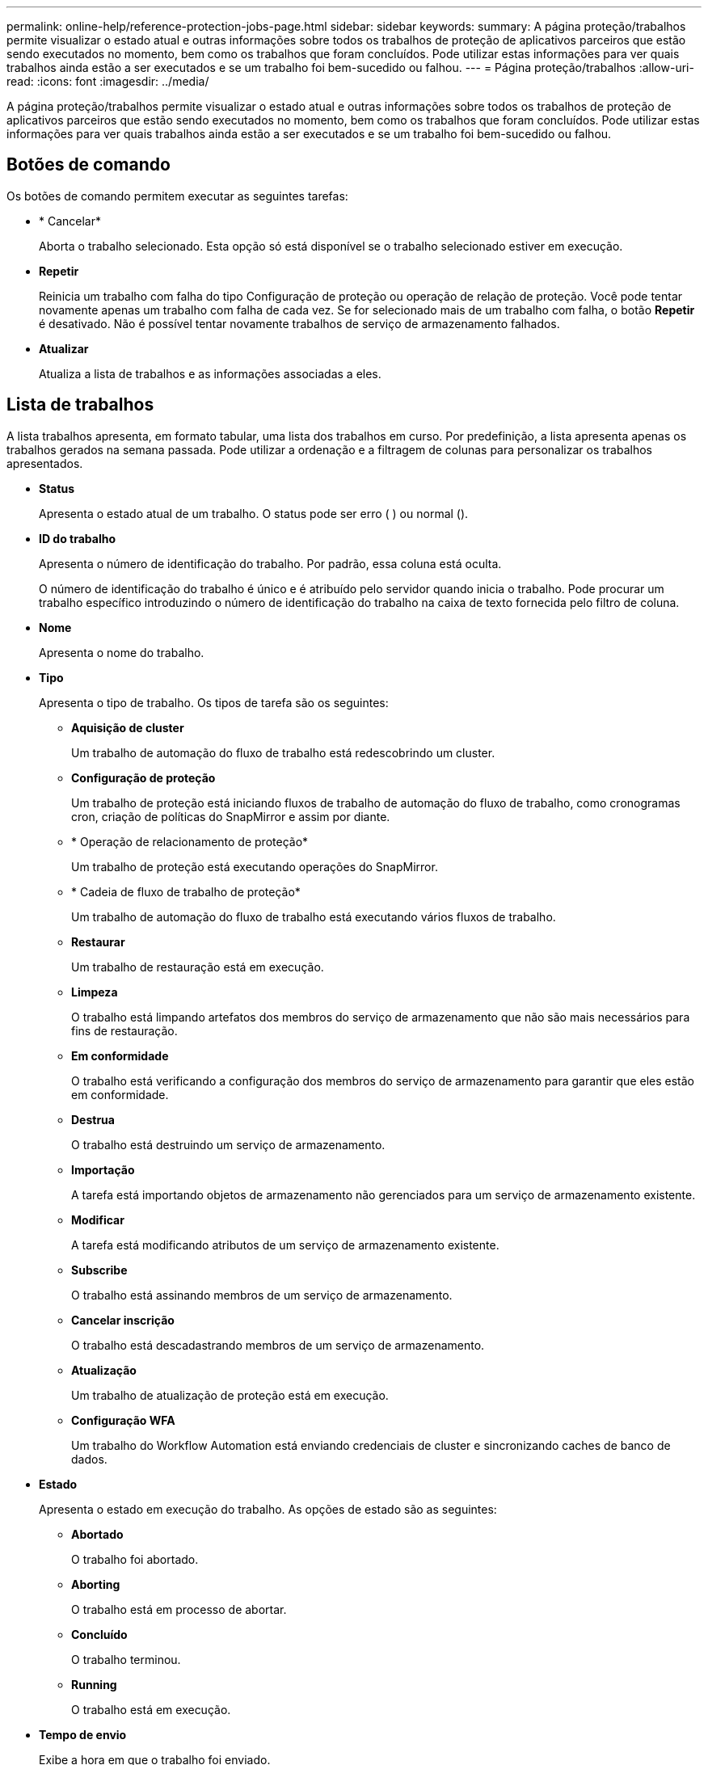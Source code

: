 ---
permalink: online-help/reference-protection-jobs-page.html 
sidebar: sidebar 
keywords:  
summary: A página proteção/trabalhos permite visualizar o estado atual e outras informações sobre todos os trabalhos de proteção de aplicativos parceiros que estão sendo executados no momento, bem como os trabalhos que foram concluídos. Pode utilizar estas informações para ver quais trabalhos ainda estão a ser executados e se um trabalho foi bem-sucedido ou falhou. 
---
= Página proteção/trabalhos
:allow-uri-read: 
:icons: font
:imagesdir: ../media/


[role="lead"]
A página proteção/trabalhos permite visualizar o estado atual e outras informações sobre todos os trabalhos de proteção de aplicativos parceiros que estão sendo executados no momento, bem como os trabalhos que foram concluídos. Pode utilizar estas informações para ver quais trabalhos ainda estão a ser executados e se um trabalho foi bem-sucedido ou falhou.



== Botões de comando

Os botões de comando permitem executar as seguintes tarefas:

* * Cancelar*
+
Aborta o trabalho selecionado. Esta opção só está disponível se o trabalho selecionado estiver em execução.

* *Repetir*
+
Reinicia um trabalho com falha do tipo Configuração de proteção ou operação de relação de proteção. Você pode tentar novamente apenas um trabalho com falha de cada vez. Se for selecionado mais de um trabalho com falha, o botão *Repetir* é desativado. Não é possível tentar novamente trabalhos de serviço de armazenamento falhados.

* *Atualizar*
+
Atualiza a lista de trabalhos e as informações associadas a eles.





== Lista de trabalhos

A lista trabalhos apresenta, em formato tabular, uma lista dos trabalhos em curso. Por predefinição, a lista apresenta apenas os trabalhos gerados na semana passada. Pode utilizar a ordenação e a filtragem de colunas para personalizar os trabalhos apresentados.

* *Status*
+
Apresenta o estado atual de um trabalho. O status pode ser erro (image:../media/sev-error.gif[""] ) ou normal (image:../media/sev-normal.gif[""]).

* *ID do trabalho*
+
Apresenta o número de identificação do trabalho. Por padrão, essa coluna está oculta.

+
O número de identificação do trabalho é único e é atribuído pelo servidor quando inicia o trabalho. Pode procurar um trabalho específico introduzindo o número de identificação do trabalho na caixa de texto fornecida pelo filtro de coluna.

* *Nome*
+
Apresenta o nome do trabalho.

* *Tipo*
+
Apresenta o tipo de trabalho. Os tipos de tarefa são os seguintes:

+
** *Aquisição de cluster*
+
Um trabalho de automação do fluxo de trabalho está redescobrindo um cluster.

** *Configuração de proteção*
+
Um trabalho de proteção está iniciando fluxos de trabalho de automação do fluxo de trabalho, como cronogramas cron, criação de políticas do SnapMirror e assim por diante.

** * Operação de relacionamento de proteção*
+
Um trabalho de proteção está executando operações do SnapMirror.

** * Cadeia de fluxo de trabalho de proteção*
+
Um trabalho de automação do fluxo de trabalho está executando vários fluxos de trabalho.

** *Restaurar*
+
Um trabalho de restauração está em execução.

** *Limpeza*
+
O trabalho está limpando artefatos dos membros do serviço de armazenamento que não são mais necessários para fins de restauração.

** *Em conformidade*
+
O trabalho está verificando a configuração dos membros do serviço de armazenamento para garantir que eles estão em conformidade.

** *Destrua*
+
O trabalho está destruindo um serviço de armazenamento.

** *Importação*
+
A tarefa está importando objetos de armazenamento não gerenciados para um serviço de armazenamento existente.

** *Modificar*
+
A tarefa está modificando atributos de um serviço de armazenamento existente.

** *Subscribe*
+
O trabalho está assinando membros de um serviço de armazenamento.

** *Cancelar inscrição*
+
O trabalho está descadastrando membros de um serviço de armazenamento.

** *Atualização*
+
Um trabalho de atualização de proteção está em execução.

** *Configuração WFA*
+
Um trabalho do Workflow Automation está enviando credenciais de cluster e sincronizando caches de banco de dados.



* *Estado*
+
Apresenta o estado em execução do trabalho. As opções de estado são as seguintes:

+
** *Abortado*
+
O trabalho foi abortado.

** *Aborting*
+
O trabalho está em processo de abortar.

** *Concluído*
+
O trabalho terminou.

** *Running*
+
O trabalho está em execução.



* *Tempo de envio*
+
Exibe a hora em que o trabalho foi enviado.

* *Duração*
+
Exibe o tempo que o trabalho levou para concluir. Esta coluna é apresentada por predefinição.

* *Tempo completo*
+
Apresenta a hora em que o trabalho terminou. Por padrão, essa coluna está oculta.


